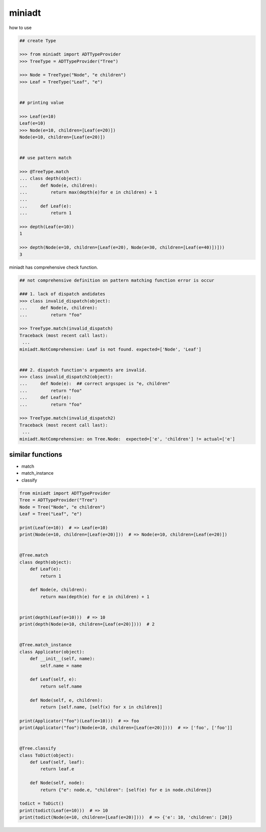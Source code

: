 miniadt
========================================

how to use

.. code:: 

    ## create Type

    >>> from miniadt import ADTTypeProvider
    >>> TreeType = ADTTypeProvider("Tree")

    >>> Node = TreeType("Node", "e children")
    >>> Leaf = TreeType("Leaf", "e")


    ## printing value

    >>> Leaf(e=10)
    Leaf(e=10)
    >>> Node(e=10, children=[Leaf(e=20)])
    Node(e=10, children=[Leaf(e=20)])


    ## use pattern match

    >>> @TreeType.match
    ... class depth(object):
    ...     def Node(e, children):
    ...         return max(depth(e)for e in children) + 1
    ...
    ...     def Leaf(e):
    ...         return 1

    >>> depth(Leaf(e=10))
    1

    >>> depth(Node(e=10, children=[Leaf(e=20), Node(e=30, children=[Leaf(e=40)])]))
    3

miniadt has comprehensive check function.

.. code::

  ## not comprehensive definition on pattern matching function error is occur 

  ### 1. lack of dispatch andidates
  >>> class invalid_dispatch(object):
  ...     def Node(e, children):
  ...         return "foo"

  >>> TreeType.match(invalid_dispatch)
  Traceback (most recent call last):
   ...
  miniadt.NotComprehensive: Leaf is not found. expected=['Node', 'Leaf']


  ### 2. dispatch function's arguments are invalid.
  >>> class invalid_dispatch2(object):
  ...     def Node(e):  ## correct argsspec is "e, children"
  ...         return "foo"
  ...     def Leaf(e):
  ...         return "foo"

  >>> TreeType.match(invalid_dispatch2)
  Traceback (most recent call last):
   ...
  miniadt.NotComprehensive: on Tree.Node:  expected=['e', 'children'] != actual=['e']


similar functions
----------------------------------------

- match
- match_instance
- classify

.. code-block:: python

  from miniadt import ADTTypeProvider
  Tree = ADTTypeProvider("Tree")
  Node = Tree("Node", "e children")
  Leaf = Tree("Leaf", "e")

  print(Leaf(e=10))  # => Leaf(e=10)
  print(Node(e=10, children=[Leaf(e=20)]))  # => Node(e=10, children=[Leaf(e=20)])


  @Tree.match
  class depth(object):
      def Leaf(e):
          return 1

      def Node(e, children):
          return max(depth(e) for e in children) + 1


  print(depth(Leaf(e=10)))  # => 10
  print(depth(Node(e=10, children=[Leaf(e=20)])))  # 2


  @Tree.match_instance
  class Applicator(object):
      def __init__(self, name):
          self.name = name

      def Leaf(self, e):
          return self.name

      def Node(self, e, children):
          return [self.name, [self(x) for x in children]]

  print(Applicator("foo")(Leaf(e=10)))  # => foo
  print(Applicator("foo")(Node(e=10, children=[Leaf(e=20)])))  # => ['foo', ['foo']]


  @Tree.classify
  class ToDict(object):
      def Leaf(self, leaf):
          return leaf.e

      def Node(self, node):
          return {"e": node.e, "children": [self(e) for e in node.children]}

  todict = ToDict()
  print(todict(Leaf(e=10)))  # => 10
  print(todict(Node(e=10, children=[Leaf(e=20)])))  # => {'e': 10, 'children': [20]}

